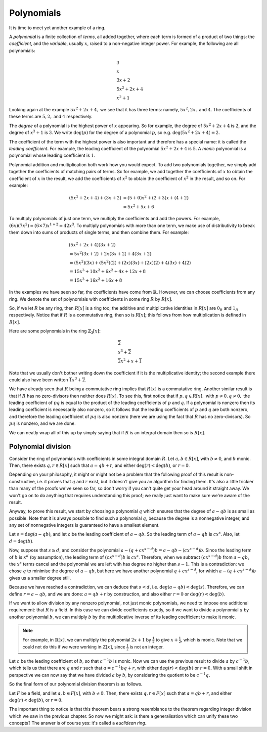 Polynomials
===========

It is time to meet yet another example of a ring.

A *polynomial* is a finite collection of *terms*, all added together, where
each term is formed of a product of two things: the *coefficient*, and the
*variable*, usually :math:`x`, raised to a non-negative integer power.  For
example, the following are all polynomials:

.. math::
  &3 \\
  &x \\
  &3x + 2 \\
  &5x^2 + 2x + 4 \\
  &x^3 + 1

Looking again at the example :math:`5x^2 + 2x + 4,` we see that it has three
terms: namely, :math:`5x^2, 2x,` and :math:`4`. The coefficients of these terms
are :math:`5, 2,` and :math:`4` respectively.

The *degree* of a polynomial is the highest power of :math:`x` appearing. So
for example, the degree of :math:`5x^2 + 2x + 4` is :math:`2`, and the degree
of :math:`x^3 + 1` is :math:`3`. We write :math:`\deg(p)` for the degree of a
polynomial :math:`p`, so e.g. :math:`\deg(5x^2 + 2x + 4) = 2`.

The coefficient of the term with the highest power is also important and
therefore has a special name: it is called the *leading coefficient*. For
example, the leading coefficient of the polynomial :math:`5x^2 + 2x + 4` is
:math:`5`. A *monic* polynomial is a polynomial whose leading coefficient is
:math:`1`.

Polynomial addition and multiplication both work how you would expect. To add
two polynomials together, we simply add together the coefficients of matching
pairs of terms. So for example, we add together the coefficients of :math:`x`
to obtain the coefficient of :math:`x` in the result, we add the coefficients
of :math:`x^2` to obtain the coefficient of :math:`x^2` in the
result, and so on.  For example:

.. math::
  (5x^2 + 2x + 4) + (3x + 2)
  &= (5+0)x^2 + (2+3)x + (4+2) \\
  &= 5x^2 + 5x + 6

To multiply polynomials of just one term, we multiply the coefficients and add
the powers. For example, :math:`(6x)(7x^2) = (6 \times 7)x^{1 + 2} = 42x^3`. To
multiply polynomials with more than one term, we make use of distributivity to
break them down into sums of products of single terms, and then combine them.
For example:

.. math::
  &(5x^2 + 2x + 4)(3x + 2) \\
  &= 5x^2(3x + 2) + 2x(3x + 2) + 4(3x + 2) \\
  &= (5x^2)(3x) + (5x^2)(2) + (2x)(3x) + (2x)(2) + 4(3x) + 4(2) \\
  &= 15x^3 + 10x^2 + 6x^2 + 4x + 12x + 8 \\
  &= 15x^3 + 16x^2 + 16x + 8

In the examples we have seen so far, the coefficients have come from
:math:`\mathbb{R}`. However, we can choose coefficients from any ring. We
denote the set of polynomials with coefficients in some ring :math:`R` by
:math:`R[x]`.

So, if we let :math:`R` be any ring, then :math:`R[x]` is a ring too; the
additive and multiplicative identities in :math:`R[x]` are :math:`0_R` and
:math:`1_R` respectively. Notice that if :math:`R` is a commutative ring, then
so is :math:`R[x]`; this follows from how multiplication is defined in
:math:`R[x]`.

Here are some polynomials in the ring :math:`\mathbb{Z}_3[x]`:

.. math::
  &\overline{2} \\
  &x^3 + \overline{2} \\
  &\overline{2}x^2 + x + \overline{1}

Note that we usually don't bother writing down the coefficient if it is the
multiplicative identity; the second example there could also have been written
:math:`\overline{1}x^3 + \overline{2}`.

We have already seen that :math:`R` being a commutative ring implies that
:math:`R[x]` is a commutative ring. Another similar result is that if :math:`R`
has no zero-divisors then neither does :math:`R[x]`. To see this, first notice
that if :math:`p, q \in R[x],` with :math:`p \neq 0, q \neq 0,` the leading
coefficient of :math:`pq` is equal to the product of the leading coefficients
of :math:`p` and :math:`q`. If a polynomial is nonzero then its leading
coefficient is necessarily also nonzero, so it follows that the leading
coefficients of :math:`p` and :math:`q` are both nonzero, and therefore the
leading coefficient of :math:`pq` is also nonzero (here we are using the fact
that :math:`R` has no zero-divisors). So :math:`pq` is nonzero, and we are
done.

We can neatly wrap all of this up by simply saying that if :math:`R` is an
integral domain then so is :math:`R[x]`.

Polynomial division
-------------------

Consider the ring of polynomials with coefficients in some integral domain
:math:`R`. Let :math:`a, b \in R[x]`, with :math:`b \neq 0`, and :math:`b`
monic. Then, there exists :math:`q, r \in R[x]` such that :math:`a = qb + r`,
and either :math:`\deg(r) < \deg(b)`, or :math:`r = 0`.

Depending on your philosophy, it might or might not be a problem that the
following proof of this result is non-constructive, i.e. it proves that
:math:`q` and :math:`r` exist, but it doesn't give you an algorithm for finding
them. It's also a little trickier than many of the proofs we've seen so far, so
don't worry if you can't quite get your head around it straight away.  We won't
go on to do anything that requires understanding this proof; we really just
want to make sure we're aware of the result.

Anyway, to prove this result, we start by choosing a polynomial :math:`q` which
ensures that the degree of :math:`a - qb` is as small as possible. Note that it
is always possible to find such a polynomial :math:`q`, because the degree is a
nonnegative integer, and any set of nonnegative integers is guaranteed to have
a smallest element.

Let :math:`s = \deg(a - qb)`, and let `c` be the leading coefficient of
:math:`a - qb`. So the leading term of :math:`a - qb` is :math:`cx^s`. Also,
let :math:`d = \deg(b)`.

Now, suppose that :math:`s \geq d`, and consider the polynomial :math:`a - (q +
cx^{s-d})b = a - qb - (cx^{s-d})b`. Since the leading term of :math:`b` is
:math:`x^d` (by assumption), the leading term of :math:`(cx^{s-d})b` is
:math:`cx^s`. Therefore, when we subtract :math:`(cx^{s-d})b` from :math:`a -
qb`, the :math:`x^s` terms cancel and the polynomial we are left with has
degree no higher than :math:`s-1`. This is a contradiction: we chose :math:`q`
to minimise the degree of :math:`a - qb`, but here we have another polynomial
:math:`q + cx^{s-d}`, for which :math:`a - (q + cx^{s-d})b` gives us a smaller
degree still.

Because we have reached a contradiction, we can deduce that :math:`s < d`, i.e.
:math:`\deg(a - qb) < \deg(s)`. Therefore, we can define :math:`r = a - qb`,
and we are done: :math:`a = qb + r` by construction, and also either :math:`r =
0` or :math:`\deg(r) < \deg(b)`.

If we want to allow division by any nonzero polynomial, not just monic
polynomials, we need to impose one additional requirement: that :math:`R` is a
field. In this case we can divide coefficients exactly, so if we want to divide
a polynomial :math:`a` by another polynomial :math:`b`, we can multiply
:math:`b` by the multiplicative inverse of its leading coefficient to make it
monic.

.. note::
  For example, in :math:`\mathbb{R}[x]`, we can multiply the polynomial
  :math:`2x + 1` by :math:`\frac{1}{2}` to give :math:`x + \frac{1}{2}`, which
  is monic. Note that we could not do this if we were working in
  :math:`\mathbb{Z}[x]`, since :math:`\frac{1}{2}` is not an integer.

Let :math:`c` be the leading coefficient of :math:`b`, so that :math:`c^{-1}b`
is monic. Now we can use the previous result to divide :math:`a` by
:math:`c^{-1}b`, which tells us that there are :math:`q` and :math:`r` such
that :math:`a = c^{-1}bq + r`, with either :math:`\deg(r) < \deg(b)` or
:math:`r = 0`. With a small shift in perspective we can now say that we have
divided :math:`a` by :math:`b`, by considering the quotient to be
:math:`c^{-1}q`.

So the final form of our polynomial division theorem is as follows.

Let :math:`F` be a field, and let :math:`a, b \in F[x]`, with :math:`b \neq 0`.
Then, there exists :math:`q, r \in F[x]` such that :math:`a = qb + r`, and
either :math:`\deg(r) < \deg(b)`, or :math:`r = 0`.

The important thing to notice is that this theorem bears a strong resemblance
to the theorem regarding integer division which we saw in the previous chapter.
So now we might ask: is there a generalisation which can unify these two
concepts? The answer is of course yes: it's called a *euclidean ring*.

